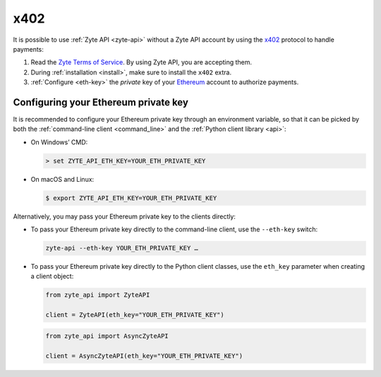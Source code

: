 .. _x402:

====
x402
====

It is possible to use :ref:`Zyte API <zyte-api>` without a Zyte API account by
using the x402_ protocol to handle payments:

#.  Read the `Zyte Terms of Service`_. By using Zyte API, you are accepting
    them.

    .. _Zyte Terms of Service: https://www.zyte.com/terms-policies/terms-of-service/

#.  During :ref:`installation <install>`, make sure to install the ``x402`` extra.

#.  :ref:`Configure <eth-key>` the *private* key of your Ethereum_ account to
    authorize payments.

    .. _Ethereum: https://ethereum.org/


.. _eth-key:

Configuring your Ethereum private key
=====================================

It is recommended to configure your Ethereum private key through an environment
variable, so that it can be picked by both the :ref:`command-line client
<command_line>` and the :ref:`Python client library <api>`:

-  On Windows’ CMD:

   .. code-block:: shell

        > set ZYTE_API_ETH_KEY=YOUR_ETH_PRIVATE_KEY

-  On macOS and Linux:

   .. code-block:: shell

        $ export ZYTE_API_ETH_KEY=YOUR_ETH_PRIVATE_KEY

Alternatively, you may pass your Ethereum private key to the clients directly:

-   To pass your Ethereum private key directly to the command-line client, use
    the ``--eth-key`` switch:

    .. code-block:: shell

        zyte-api --eth-key YOUR_ETH_PRIVATE_KEY …

-   To pass your Ethereum private key directly to the Python client classes,
    use the ``eth_key`` parameter when creating a client object:

    .. code-block:: python

        from zyte_api import ZyteAPI

        client = ZyteAPI(eth_key="YOUR_ETH_PRIVATE_KEY")

    .. code-block:: python

        from zyte_api import AsyncZyteAPI

        client = AsyncZyteAPI(eth_key="YOUR_ETH_PRIVATE_KEY")
